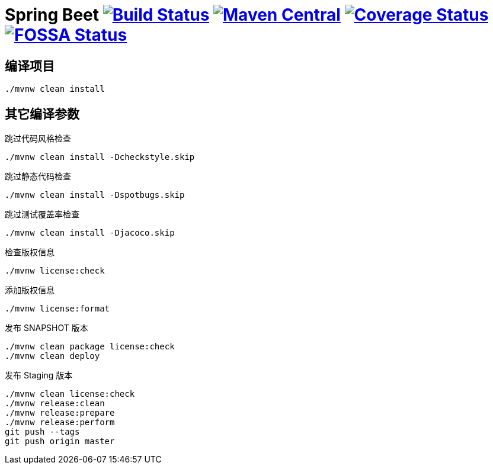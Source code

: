 = Spring Beet image:https://travis-ci.com/spring-bees/spring-beet.svg?branch=master["Build Status", link="https://travis-ci.com/spring-bees/spring-beet"] image:https://maven-badges.herokuapp.com/maven-central/com.github.spring-bees/spring-beet-build/badge.svg["Maven Central", link="https://maven-badges.herokuapp.com/maven-central/com.github.spring-bees/spring-beet-build"] image:https://coveralls.io/repos/github/spring-bees/spring-beet/badge.svg?branch=master["Coverage Status", link="https://coveralls.io/github/spring-bees/spring-beet?branch=master"] image:https://app.fossa.com/api/projects/git%2Bgithub.com%2Fspring-bees%2Fspring-beet.svg?type=shield["FOSSA Status", link="https://app.fossa.com/projects/git%2Bgithub.com%2Fspring-bees%2Fspring-beet?ref=badge_shield"]

== 编译项目

----
./mvnw clean install
----

== 其它编译参数

跳过代码风格检查

----
./mvnw clean install -Dcheckstyle.skip
----

跳过静态代码检查

----
./mvnw clean install -Dspotbugs.skip
----

跳过测试覆盖率检查

----
./mvnw clean install -Djacoco.skip
----

检查版权信息

----
./mvnw license:check
----

添加版权信息

----
./mvnw license:format
----

发布 SNAPSHOT 版本

----
./mvnw clean package license:check
./mvnw clean deploy
----

发布 Staging 版本

----
./mvnw clean license:check
./mvnw release:clean
./mvnw release:prepare
./mvnw release:perform
git push --tags
git push origin master
----
